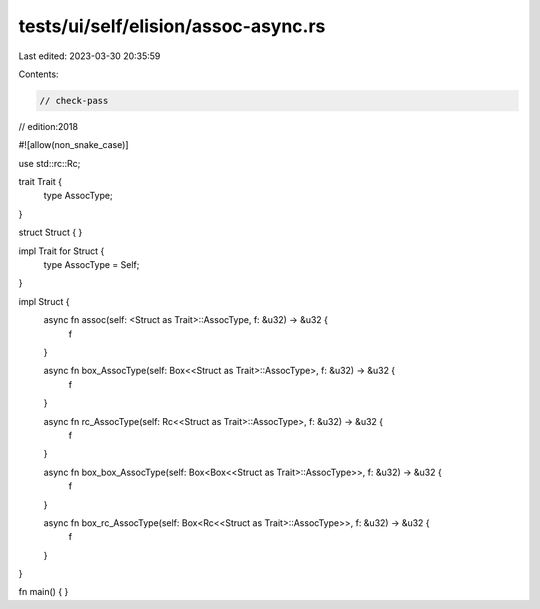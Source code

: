 tests/ui/self/elision/assoc-async.rs
====================================

Last edited: 2023-03-30 20:35:59

Contents:

.. code-block:: rs

    // check-pass
// edition:2018

#![allow(non_snake_case)]

use std::rc::Rc;

trait Trait {
    type AssocType;
}

struct Struct { }

impl Trait for Struct {
    type AssocType = Self;
}

impl Struct {
    async fn assoc(self: <Struct as Trait>::AssocType, f: &u32) -> &u32 {
        f
    }

    async fn box_AssocType(self: Box<<Struct as Trait>::AssocType>, f: &u32) -> &u32 {
        f
    }

    async fn rc_AssocType(self: Rc<<Struct as Trait>::AssocType>, f: &u32) -> &u32 {
        f
    }

    async fn box_box_AssocType(self: Box<Box<<Struct as Trait>::AssocType>>, f: &u32) -> &u32 {
        f
    }

    async fn box_rc_AssocType(self: Box<Rc<<Struct as Trait>::AssocType>>, f: &u32) -> &u32 {
        f
    }
}

fn main() { }


